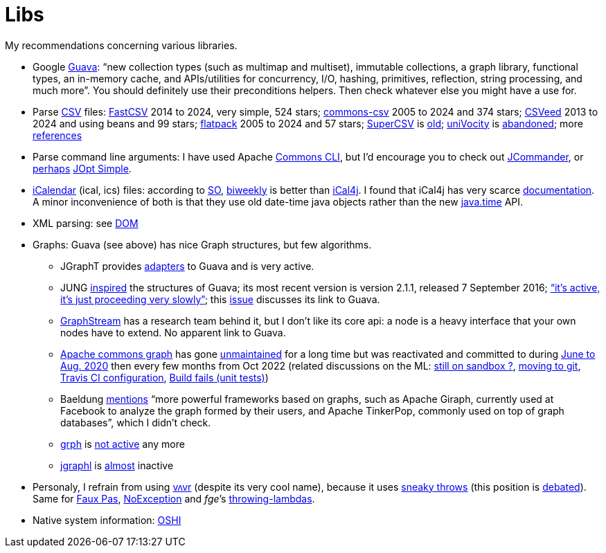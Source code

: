 = Libs

My recommendations concerning various libraries.

* Google https://github.com/google/guava[Guava]: “new collection types (such as multimap and multiset), immutable collections, a graph library, functional types, an in-memory cache, and APIs/utilities for concurrency, I/O, hashing, primitives, reflection, string processing, and much more”. You should definitely use their preconditions helpers. Then check whatever else you might have a use for.
* Parse https://en.wikipedia.org/wiki/Comma-separated_values[CSV] files: https://github.com/osiegmar/FastCSV[FastCSV] 2014 to 2024, very simple, 524 stars; https://github.com/apache/commons-csv[commons-csv] 2005 to 2024 and 374 stars; https://github.com/42BV/CSVeed[CSVeed] 2013 to 2024 and using beans and 99 stars; https://github.com/appendium/flatpack[flatpack] 2005 to 2024 and 57 stars; https://super-csv.github.io/super-csv/index.html[SuperCSV] is https://github.com/super-csv/super-csv[old]; https://github.com/uniVocity/univocity-parsers[uniVocity] is https://github.com/uniVocity/univocity-parsers/issues/534[abandoned]; more https://www.baeldung.com/java-csv#third-party-libraries[references]
* Parse command line arguments: I have used Apache http://commons.apache.org/proper/commons-cli/[Commons CLI], but I’d encourage you to check out https://jcommander.org/[JCommander], or https://java.libhunt.com/compare-jcommander-vs-jopt-simple[perhaps] http://jopt-simple.github.io/jopt-simple/[JOpt Simple].
* https://en.wikipedia.org/wiki/ICalendar[iCalendar] (ical, ics) files: according to https://stackoverflow.com/questions/33901/best-icalendar-library-for-java[SO], https://github.com/mangstadt/biweekly[biweekly] is better than https://github.com/ical4j/ical4j[iCal4j]. I found that iCal4j has very scarce http://ical4j.sourceforge.net/introduction.html[documentation]. A minor inconvenience of both is that they use old date-time java objects rather than the new https://docs.oracle.com/javase/tutorial/datetime/[java.time] API.
* XML parsing: see https://github.com/oliviercailloux/java-course/blob/main/DOM.adoc[DOM]
* Graphs: Guava (see above) has nice Graph structures, but few algorithms. 
** JGraphT provides https://jgrapht.org/javadoc/org/jgrapht/graph/guava/package-summary.html[adapters] to Guava and is very active. 
** JUNG https://github.com/google/guava/wiki/GraphsExplained#why-should-i-use-it-instead-of-something-else[inspired] the structures of Guava; its most recent version is version 2.1.1, released 7 September 2016; https://github.com/jrtom/jung/issues/236#issuecomment-530532746[“it's active, it's just proceeding very slowly”]; this https://github.com/jrtom/jung/issues/222[issue] discusses its link to Guava. 
** https://graphstream-project.org/[GraphStream] has a research team behind it, but I don’t like its core api: a node is a heavy interface that your own nodes have to extend. No apparent link to Guava.
** https://github.com/apache/commons-graph/[Apache commons graph] has gone https://markmail.org/search/?q=graph%20list%3Aorg.apache.commons.users%2F#query:graph%20list%3Aorg.apache.commons.users%2F+page:1+mid:mmbhrpnpqyspml3s+state:results[unmaintained] for a long time but was reactivated and committed to during https://github.com/apache/commons-graph/commits/master[June to Aug. 2020] then every few months from Oct 2022 (related discussions on the ML: https://www.mail-archive.com/dev@commons.apache.org/msg68827.html[still on sandbox ?], https://www.mail-archive.com/dev@commons.apache.org/msg68844.html[moving to git], https://www.mail-archive.com/dev@commons.apache.org/msg68914.html[Travis CI configuration], https://www.mail-archive.com/dev@commons.apache.org/msg68955.html[Build fails (unit tests)])
** Baeldung https://www.baeldung.com/java-graphs#4-sourceforge-jung[mentions] “more powerful frameworks based on graphs, such as Apache Giraph, currently used at Facebook to analyze the graph formed by their users, and Apache TinkerPop, commonly used on top of graph databases”, which I didn’t check.
** https://github.com/lhogie/grph[grph] is https://groups.google.com/d/msg/grph-high-performance-graphs-for-java/jHbFY5tVeTA/hIJofDLeCwAJ[not active] any more
** https://github.com/monora/jgraphl[jgraphl] is https://github.com/monora/jgraphl/commits/master[almost] inactive
* Personaly, I refrain from using https://github.com/vavr-io/vavr[vʌvr] (despite its very cool name), because it uses https://www.javadoc.io/static/io.vavr/vavr/0.10.3/io/vavr/control/Try.html#get--[sneaky throws] (this position is https://medium.com/@sebastien_pel/java-exception-and-lambda-to-go-sneaky-or-not-part-1-d31d6911eeed[debated]). Same for https://github.com/zalando/faux-pas#throwing-functional-interfaces[Faux Pas], https://noexception.machinezoo.com/javadoc/com/machinezoo/noexception/Exceptions.html#sneak--[NoException] and _fge_’s https://github.com/fge/throwing-lambdas/wiki/How-it-works#throwing-and-chainer[throwing-lambdas].
* Native system information: https://github.com/oshi/oshi[OSHI]

